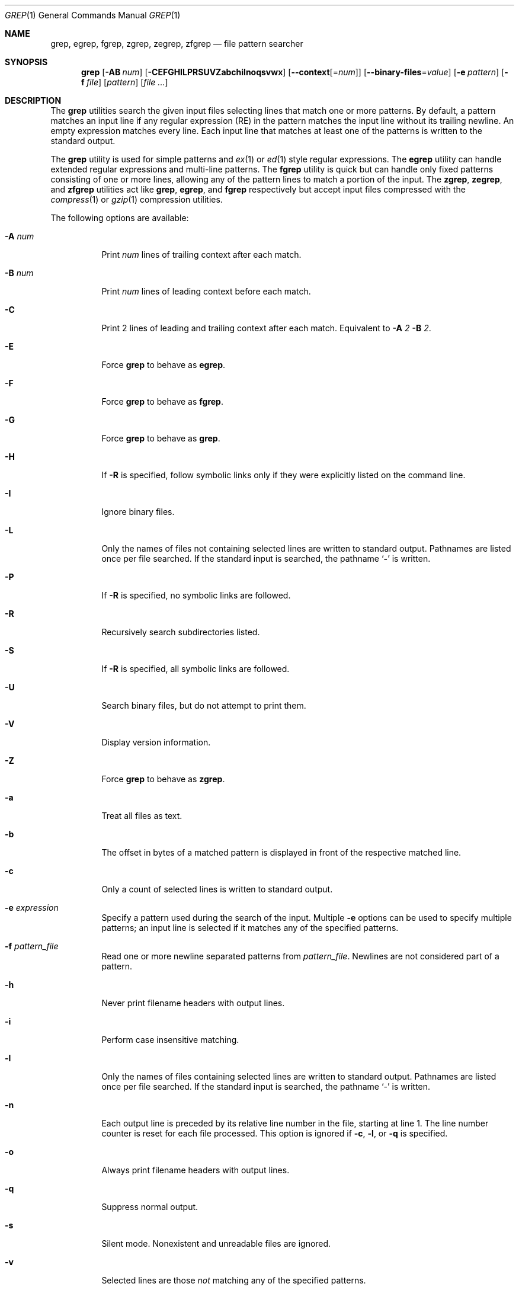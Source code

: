 .\"	$OpenBSD: src/usr.bin/grep/grep.1,v 1.23 2004/03/15 08:54:27 tedu Exp $
.\" Copyright (c) 1980, 1990, 1993
.\"	The Regents of the University of California.  All rights reserved.
.\"
.\" Redistribution and use in source and binary forms, with or without
.\" modification, are permitted provided that the following conditions
.\" are met:
.\" 1. Redistributions of source code must retain the above copyright
.\"    notice, this list of conditions and the following disclaimer.
.\" 2. Redistributions in binary form must reproduce the above copyright
.\"    notice, this list of conditions and the following disclaimer in the
.\"    documentation and/or other materials provided with the distribution.
.\" 3. Neither the name of the University nor the names of its contributors
.\"    may be used to endorse or promote products derived from this software
.\"    without specific prior written permission.
.\"
.\" THIS SOFTWARE IS PROVIDED BY THE REGENTS AND CONTRIBUTORS ``AS IS'' AND
.\" ANY EXPRESS OR IMPLIED WARRANTIES, INCLUDING, BUT NOT LIMITED TO, THE
.\" IMPLIED WARRANTIES OF MERCHANTABILITY AND FITNESS FOR A PARTICULAR PURPOSE
.\" ARE DISCLAIMED.  IN NO EVENT SHALL THE REGENTS OR CONTRIBUTORS BE LIABLE
.\" FOR ANY DIRECT, INDIRECT, INCIDENTAL, SPECIAL, EXEMPLARY, OR CONSEQUENTIAL
.\" DAMAGES (INCLUDING, BUT NOT LIMITED TO, PROCUREMENT OF SUBSTITUTE GOODS
.\" OR SERVICES; LOSS OF USE, DATA, OR PROFITS; OR BUSINESS INTERRUPTION)
.\" HOWEVER CAUSED AND ON ANY THEORY OF LIABILITY, WHETHER IN CONTRACT, STRICT
.\" LIABILITY, OR TORT (INCLUDING NEGLIGENCE OR OTHERWISE) ARISING IN ANY WAY
.\" OUT OF THE USE OF THIS SOFTWARE, EVEN IF ADVISED OF THE POSSIBILITY OF
.\" SUCH DAMAGE.
.\"
.\"	@(#)grep.1	8.3 (Berkeley) 4/18/94
.\"
.Dd July 3, 1999
.Dt GREP 1
.Os
.Sh NAME
.Nm grep, egrep, fgrep, zgrep, zegrep, zfgrep
.Nd file pattern searcher
.Sh SYNOPSIS
.Nm grep
.Op Fl AB Ar num
.Op Fl CEFGHILPRSUVZabchilnoqsvwx
.Op Fl -context Ns Op = Ns Ar num
.Op Fl -binary-files Ns = Ns Ar value
.Op Fl e Ar pattern
.Op Fl f Ar file
.Op Ar pattern
.Op Ar
.Sh DESCRIPTION
The
.Nm grep
utilities search the given input files selecting lines that match one
or more patterns.
By default, a pattern matches an input line if any regular expression
(RE) in the pattern matches the input line without its trailing
newline.
An empty expression matches every line.
Each input line that matches at least one of the patterns is written
to the standard output.
.Pp
The
.Nm grep
utility is used for simple patterns and
.Xr ex 1
or
.Xr ed 1
style regular expressions.
The
.Nm egrep
utility can handle extended regular expressions and multi-line
patterns.
The
.Nm fgrep
utility is quick but can handle only fixed patterns consisting of one
or more lines, allowing any of the pattern lines to match a portion of
the input.
The
.Nm zgrep ,
.Nm zegrep ,
and
.Nm zfgrep
utilities act like
.Nm grep ,
.Nm egrep ,
and
.Nm fgrep
respectively but accept input files compressed with the
.Xr compress 1
or
.Xr gzip 1
compression utilities.
.Pp
The following options are available:
.Bl -tag -width indent
.It Fl A Ar num
Print
.Ar num
lines of trailing context after each match.
.It Fl B Ar num
Print
.Ar num
lines of leading context before each match.
.It Fl C
Print 2 lines of leading and trailing context after each match.
Equivalent to
.Fl A
.Ar 2
.Fl B
.Ar 2 .
.It Fl E
Force
.Nm grep
to behave as
.Nm egrep .
.It Fl F
Force
.Nm grep
to behave as
.Nm fgrep .
.It Fl G
Force
.Nm grep
to behave as
.Nm grep .
.It Fl H
If
.Fl R
is specified, follow symbolic links only if they were explicitly listed
on the command line.
.It Fl I
Ignore binary files.
.It Fl L
Only the names of files not containing selected lines are written to
standard output.
Pathnames are listed once per file searched.
If the standard input is searched, the pathname
.Sq Fl
is written.
.It Fl P
If
.Fl R
is specified, no symbolic links are followed.
.It Fl R
Recursively search subdirectories listed.
.It Fl S
If
.Fl R
is specified, all symbolic links are followed.
.It Fl U
Search binary files, but do not attempt to print them.
.It Fl V
Display version information.
.It Fl Z
Force
.Nm grep
to behave as
.Nm zgrep .
.It Fl a
Treat all files as text.
.It Fl b
The offset in bytes of a matched pattern is
displayed in front of the respective matched line.
.It Fl c
Only a count of selected lines is written to standard output.
.It Fl e Ar expression
Specify a pattern used during the search of the input.
Multiple
.Fl e
options can be used to specify multiple patterns; an input line is
selected if it matches any of the specified patterns.
.It Fl f Ar pattern_file
Read one or more newline separated patterns from
.Ar pattern_file .
Newlines are not considered part of a pattern.
.It Fl h
Never print filename headers with output lines.
.It Fl i
Perform case insensitive matching.
.It Fl l
Only the names of files containing selected lines are written to
standard output.
Pathnames are listed once per file searched.
If the standard input is searched, the pathname
.Sq -
is written.
.It Fl n
Each output line is preceded by its relative line number in the file,
starting at line 1.
The line number counter is reset for each file processed.
This option is ignored if
.Fl c ,
.Fl l ,
or
.Fl q
is
specified.
.It Fl o
Always print filename headers with output lines.
.It Fl q
Suppress normal output.
.It Fl s
Silent mode.
Nonexistent and unreadable files are ignored.
.It Fl v
Selected lines are those
.Em not
matching any of the specified patterns.
.It Fl w
The expression is searched for as a word (as if surrounded by `\e<'
and `\e>', see
.Xr ex 1 ) .
.It Fl x
Only input lines selected against an entire fixed string or regular
expression are considered to be matching lines.
.Sm off
.It Fl Fl context Op = Ar num
.Sm on
Print
.Ar num
lines of leading and trailing context.
Default is 2.
.Sm off
.It Fl Fl binary-files No = Ar value
.Sm on
Controls searching and printing of binary files.
Options are
.Ar binary ,
the default, search binary files but do not print them;
.Ar without-match ,
do not search binary files;
and
.Ar text ,
treat all files as text.
.Pp
.El
If no file arguments are specified, the standard input is used.
.Sh RETURN VALUES
The
.Nm grep
utility exits with one of the following values:
.Pp
.Bl -tag -width flag -compact
.It Li 0
One or more lines were selected.
.It Li 1
No lines were selected.
.It Li >1
An error occurred.
.El
.Sh EXTENDED REGULAR EXPRESSIONS
The following characters are interpreted by
.Nm egrep :
.Pp
.Bl -tag -width flag -compact
.It Cm \&$
Align the match from the end of the line.
.It Cm \&^
Align the match from the beginning of the line.
.It Cm \&|
Add another pattern (see example below).
.It Cm \&?
Match 1 or less sequential repetitions of the pattern.
.It Cm \&+
Match 1 or more sequential repetitions of the pattern.
.It Cm \&*
Match 0 or more sequential repetitions of the pattern.
.It Cm \&{}
Match specified number of sequential repetitions of the pattern.
.It Cm \&[]
Match any single character or range of characters
enclosed in the brackets.
.It Cm \&\e
Escape special characters which have meaning to
.Nm egrep ,
the set of `$.^[]|?+*{}()\e'.
.El
.Sh EXAMPLES
To find all occurrences of the word patricia in a file:
.Pp
.Dl grep patricia myfile
.Pp
To find all occurrences of the pattern
.Ql \&.Pp
at the beginning of a line:
.Pp
.Dl grep '^\e.Pp'
.Pp
The apostrophes ensure the entire expression is evaluated by
.Nm grep
instead of by the
user's shell.
The caret
.Ql \&^
matches the null string at the beginning of a line,
and the
.Ql \&\e
escapes the
.Ql \&.
which would otherwise match any character.
.Pp
To find all lines in a file which do not contain the words foo or bar:
.Pp
.Dl grep -v -e foo -e bar myfile
.Pp
A simple example of an extended regular expression:
.Pp
.Dl egrep '19|20|25' calendar
.Pp
Peruses the file calendar looking for either 19, 20
or 25.
.Sh SEE ALSO
.Xr ed 1 ,
.Xr ex 1 ,
.Xr sed 1 ,
.Xr regex 3 ,
.Xr regexp 3 ,
.Xr re_format 7
.Sh HISTORY
The
.Nm grep
command appeared in
.At v6 .
